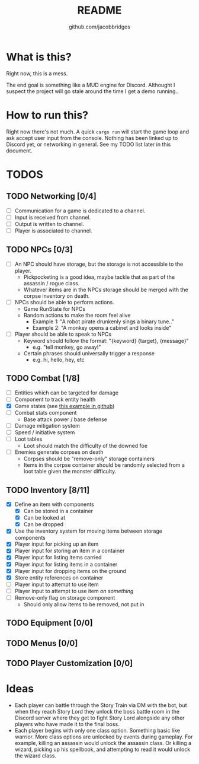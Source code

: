 #+TITLE: README
#+AUTHOR: github.com/jacobbridges
#+STARTUP: indent

* What is this?

Right now, this is a mess.

The end goal is something like a MUD engine for Discord. Althought I
suspect the project will go stale around the time I get a demo
running..

* How to run this?

Right now there's not much. A quick ~cargo run~ will start the game
loop and ask accept user input from the console. Nothing has been
linked up to Discord yet, or networking in general. See my TODO list
later in this document.

* TODOS

** TODO Networking [0/4]
- [ ] Communication for a game is dedicated to a channel.
- [ ] Input is received from channel.
- [ ] Output is written to channel.
- [ ] Player is associated to channel.
** TODO NPCs [0/3]
- [ ] An NPC should have storage, but the storage is not accessible to
  the player.
  - Pickpocketing is a good idea, maybe tackle that as part of the
    assassin / rogue class.
  - Whatever items are in the NPCs storage should be merged with the
    corpse inventory on death.
- [ ] NPCs should be able to perform actions.
  - Game RunState for NPCs
  - Random actions to make the room feel alive
    - Example 1: "A robot pirate drunkenly sings a binary tune.."
    - Example 2: "A monkey opens a cabinet and looks inside"
- [ ] Player should be able to speak to NPCs
  - Keyword should follow the format: "{keyword} {target}, {message}"
    - e.g. "tell monkey, go away!"
  - Certain phrases should universally trigger a response
    - e.g. hi, hello, hey, etc
** TODO Combat [1/8]
- [ ] Entities which can be targeted for damage
- [ ] Component to track entity health
- [X] Game states (see [[https://github.com/amethyst/rustrogueliketutorial/blob/d6a4673ca59cffe057d4b0015b4920ecd5faa3b6/chapter-09-items/src/main.rs#L61-L139][this example in github]])
- [ ] Combat stats component
  - Base attack power / base defense
- [ ] Damage mitigation system
- [ ] Speed / initiative system
- [ ] Loot tables
  - Loot should match the difficulty of the downed foe
- [ ] Enemies generate corpses on death
  - Corpses should be "remove-only" storage containers
  - Items in the corpse container should be randomly selected from a
    loot table given the monster difficulty.
** TODO Inventory [8/11]
- [X] Define an item with components
  - [X] Can be stored in a container
  - [X] Can be looked at
  - [X] Can be dropped
- [X] Use the inventory system for moving items between storage
  components
- [X] Player input for picking up an item
- [X] Player input for storing an item in a container
- [X] Player input for listing items carried
- [X] Player input for listing items in a container
- [X] Player input for dropping items on the ground
- [X] Store entity references on container
- [ ] Player input to attempt to use item
- [ ] Player input to attempt to use item /on something/
- [ ] Remove-only flag on storage component
  - Should only allow items to be removed, not put in
** TODO Equipment [0/0]
** TODO Menus [0/0]
** TODO Player Customization [0/0]

* Ideas

- Each player can battle through the Story Train via DM with the bot,
  but when they reach Story Lord they unlock the boss battle room in
  the Discord server where they get to fight Story Lord alongside any
  other players who have made it to the final boss.
- Each player begins with only one class option. Something basic like
  warrior. More class options are unlocked by events during
  gameplay. For example, killing an assassin would unlock the assassin
  class. Or killing a wizard, picking up his spellbook, and attempting
  to read it would unlock the wizard class.

